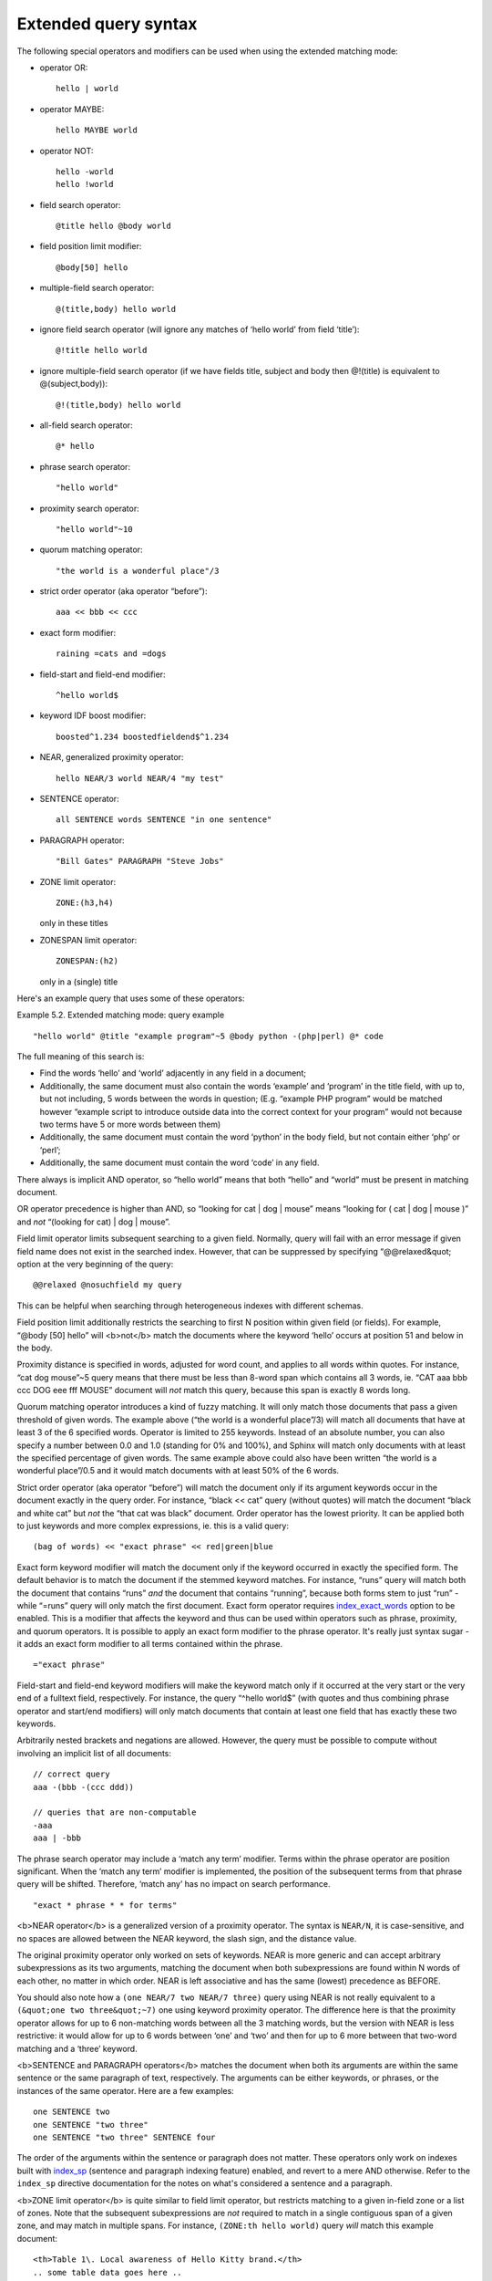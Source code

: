 Extended query syntax
---------------------

The following special operators and modifiers can be used when using the
extended matching mode:

-  operator OR:

   ::

       hello | world

-  operator MAYBE:

   ::

       hello MAYBE world

-  operator NOT:

   ::


       hello -world
       hello !world

-  field search operator:

   ::

       @title hello @body world

-  field position limit modifier:

   ::

       @body[50] hello

-  multiple-field search operator:

   ::

       @(title,body) hello world

-  ignore field search operator (will ignore any matches of ‘hello
   world’ from field ‘title’):

   ::

       @!title hello world

-  ignore multiple-field search operator (if we have fields title,
   subject and body then @!(title) is equivalent to @(subject,body)):

   ::

       @!(title,body) hello world

-  all-field search operator:

   ::

       @* hello

-  phrase search operator:

   ::

       "hello world"

-  proximity search operator:

   ::

       "hello world"~10

-  quorum matching operator:

   ::

       "the world is a wonderful place"/3

-  strict order operator (aka operator “before”):

   ::

       aaa << bbb << ccc

-  exact form modifier:

   ::

       raining =cats and =dogs

-  field-start and field-end modifier:

   ::

       ^hello world$

-  keyword IDF boost modifier:

   ::

       boosted^1.234 boostedfieldend$^1.234

-  NEAR, generalized proximity operator:

   ::

       hello NEAR/3 world NEAR/4 "my test"

-  SENTENCE operator:

   ::

       all SENTENCE words SENTENCE "in one sentence"

-  PARAGRAPH operator:

   ::

       "Bill Gates" PARAGRAPH "Steve Jobs"

-  ZONE limit operator:

   ::

       ZONE:(h3,h4)

   only in these titles

-  ZONESPAN limit operator:

   ::

       ZONESPAN:(h2)

   only in a (single) title

Here's an example query that uses some of these operators:

Example 5.2. Extended matching mode: query example
                                                  

::


    "hello world" @title "example program"~5 @body python -(php|perl) @* code

The full meaning of this search is:

-  Find the words ‘hello’ and ‘world’ adjacently in any field in a
   document;

-  Additionally, the same document must also contain the words ‘example’
   and ‘program’ in the title field, with up to, but not including, 5
   words between the words in question; (E.g. “example PHP program”
   would be matched however “example script to introduce outside data
   into the correct context for your program” would not because two
   terms have 5 or more words between them)

-  Additionally, the same document must contain the word ‘python’ in the
   body field, but not contain either ‘php’ or ‘perl’;

-  Additionally, the same document must contain the word ‘code’ in any
   field.

There always is implicit AND operator, so “hello world” means that both
“hello” and “world” must be present in matching document.

OR operator precedence is higher than AND, so “looking for cat \| dog \|
mouse” means “looking for ( cat \| dog \| mouse )” and *not* “(looking
for cat) \| dog \| mouse”.

Field limit operator limits subsequent searching to a given field.
Normally, query will fail with an error message if given field name does
not exist in the searched index. However, that can be suppressed by
specifying “@@relaxed&quot; option at the very beginning of the query:

::


    @@relaxed @nosuchfield my query

This can be helpful when searching through heterogeneous indexes with
different schemas.

Field position limit additionally restricts the searching to first N
position within given field (or fields). For example, “@body [50] hello”
will <b>not</b> match the documents where the keyword ‘hello’ occurs at
position 51 and below in the body.

Proximity distance is specified in words, adjusted for word count, and
applies to all words within quotes. For instance, “cat dog mouse”~5
query means that there must be less than 8-word span which contains all
3 words, ie. “CAT aaa bbb ccc DOG eee fff MOUSE” document will *not*
match this query, because this span is exactly 8 words long.

Quorum matching operator introduces a kind of fuzzy matching. It will
only match those documents that pass a given threshold of given words.
The example above (“the world is a wonderful place”/3) will match all
documents that have at least 3 of the 6 specified words. Operator is
limited to 255 keywords. Instead of an absolute number, you can also
specify a number between 0.0 and 1.0 (standing for 0% and 100%), and
Sphinx will match only documents with at least the specified percentage
of given words. The same example above could also have been written “the
world is a wonderful place”/0.5 and it would match documents with at
least 50% of the 6 words.

Strict order operator (aka operator “before”) will match the document
only if its argument keywords occur in the document exactly in the query
order. For instance, “black << cat” query (without quotes) will match
the document “black and white cat” but *not* the “that cat was black”
document. Order operator has the lowest priority. It can be applied both
to just keywords and more complex expressions, ie. this is a valid
query:

::


    (bag of words) << "exact phrase" << red|green|blue

Exact form keyword modifier will match the document only if the keyword
occurred in exactly the specified form. The default behavior is to match
the document if the stemmed keyword matches. For instance, “runs” query
will match both the document that contains “runs” *and* the document
that contains “running”, because both forms stem to just “run” - while
“=runs” query will only match the first document. Exact form operator
requires
`index\_exact\_words <../index_configuration_options/indexexact_words.md>`__
option to be enabled. This is a modifier that affects the keyword and
thus can be used within operators such as phrase, proximity, and quorum
operators. It is possible to apply an exact form modifier to the phrase
operator. It's really just syntax sugar - it adds an exact form modifier
to all terms contained within the phrase.

::


    ="exact phrase"

Field-start and field-end keyword modifiers will make the keyword match
only if it occurred at the very start or the very end of a fulltext
field, respectively. For instance, the query “^hello world$” (with
quotes and thus combining phrase operator and start/end modifiers) will
only match documents that contain at least one field that has exactly
these two keywords.

Arbitrarily nested brackets and negations are allowed. However, the
query must be possible to compute without involving an implicit list of
all documents:

::


    // correct query
    aaa -(bbb -(ccc ddd))

    // queries that are non-computable
    -aaa
    aaa | -bbb

The phrase search operator may include a ‘match any term’ modifier.
Terms within the phrase operator are position significant. When the
‘match any term’ modifier is implemented, the position of the subsequent
terms from that phrase query will be shifted. Therefore, ‘match any’ has
no impact on search performance.

::


    "exact * phrase * * for terms"

<b>NEAR operator</b> is a generalized version of a proximity operator.
The syntax is ``NEAR/N``, it is case-sensitive, and no spaces are
allowed between the NEAR keyword, the slash sign, and the distance
value.

The original proximity operator only worked on sets of keywords. NEAR is
more generic and can accept arbitrary subexpressions as its two
arguments, matching the document when both subexpressions are found
within N words of each other, no matter in which order. NEAR is left
associative and has the same (lowest) precedence as BEFORE.

You should also note how a ``(one NEAR/7 two NEAR/7 three)`` query using
NEAR is not really equivalent to a ``(&quot;one two three&quot;~7)`` one
using keyword proximity operator. The difference here is that the
proximity operator allows for up to 6 non-matching words between all the
3 matching words, but the version with NEAR is less restrictive: it
would allow for up to 6 words between ‘one’ and ‘two’ and then for up to
6 more between that two-word matching and a ‘three’ keyword.

<b>SENTENCE and PARAGRAPH operators</b> matches the document when both
its arguments are within the same sentence or the same paragraph of
text, respectively. The arguments can be either keywords, or phrases, or
the instances of the same operator. Here are a few examples:

::


    one SENTENCE two
    one SENTENCE "two three"
    one SENTENCE "two three" SENTENCE four

The order of the arguments within the sentence or paragraph does not
matter. These operators only work on indexes built with
`index\_sp <../index_configuration_options/indexsp.md>`__ (sentence and
paragraph indexing feature) enabled, and revert to a mere AND otherwise.
Refer to the ``index_sp`` directive documentation for the notes on
what's considered a sentence and a paragraph.

<b>ZONE limit operator</b> is quite similar to field limit operator, but
restricts matching to a given in-field zone or a list of zones. Note
that the subsequent subexpressions are *not* required to match in a
single contiguous span of a given zone, and may match in multiple spans.
For instance, ``(ZONE:th hello world)`` query *will* match this example
document:

::


    <th>Table 1\. Local awareness of Hello Kitty brand.</th>
    .. some table data goes here ..
    <th>Table 2\. World-wide brand awareness.</th>

ZONE operator affects the query until the next field or ZONE limit
operator, or the closing parenthesis. It only works on the indexes built
with zones support (see `the section called
“index\_zones” <../index_configuration_options/indexzones.md>`__) and
will be ignored otherwise.

<b>ZONESPAN limit operator</b> is similar to the ZONE operator, but
requires the match to occur in a single contiguous span. In the example
above, ``(ZONESPAN:th hello world)&gt;`` would not match the document,
since “hello” and “world” do not occur within the same span.

<b>MAYBE</b> operator works much like \| operator but doesn't return
documents which match only right subtree expression.
